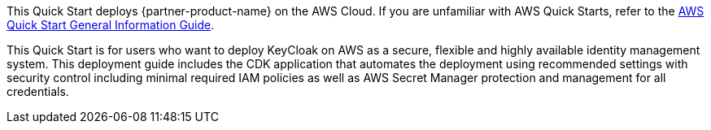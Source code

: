 This Quick Start deploys {partner-product-name} on the AWS Cloud. If you are unfamiliar with AWS Quick Starts, refer to the https://fwd.aws/rA69w?[AWS Quick Start General Information Guide^].

This Quick Start is for users who want to deploy KeyCloak on AWS as a secure, flexible and highly available identity management system. This deployment guide includes the CDK application that automates the deployment using recommended settings with security control including minimal required IAM policies as well as AWS Secret Manager protection and management for all credentials.
// This deployment guide covers the steps necessary to deploy this Quick Start. For more advanced information about the product, troubleshooting, or additional functionality, refer to the https://{quickstart-github-org}.github.io/{quickstart-project-name}/operational/index.html[Operational Guide^].

// For information about using this Quick Start for migrations, refer to the https://{quickstart-github-org}.github.io/{quickstart-project-name}/migration/index.html[Migration Guide^].
